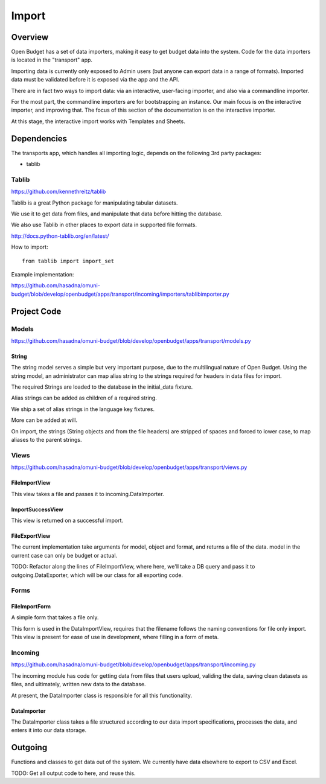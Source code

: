 Import
======

Overview
--------

Open Budget has a set of data importers, making it easy to get budget data into the system. Code for the data importers is located in the "transport" app.

Importing data is currently only exposed to Admin users (but anyone can export data in a range of formats). Imported data must be validated before it is exposed via the app and the API.

There are in fact two ways to import data: via an interactive, user-facing importer, and also via a commandline importer.

For the most part, the commandline importers are for bootstrapping an instance. Our main focus is on the interactive importer, and improving that. The focus of this section of the documentation is on the interactive importer.

At this stage, the interactive import works with Templates and Sheets.


Dependencies
------------

The transports app, which handles all importing logic, depends on the following 3rd party packages:

* tablib

Tablib
~~~~~~

https://github.com/kennethreitz/tablib

Tablib is a great Python package for manipulating tabular datasets.

We use it to get data from files, and manipulate that data before hitting the database.

We also use Tablib in other places to export data in supported file formats.

http://docs.python-tablib.org/en/latest/

How to import::

    from tablib import import_set

Example implementation:

https://github.com/hasadna/omuni-budget/blob/develop/openbudget/apps/transport/incoming/importers/tablibimporter.py

Project Code
------------

Models
~~~~~~

https://github.com/hasadna/omuni-budget/blob/develop/openbudget/apps/transport/models.py

String
++++++

The string model serves a simple but very important purpose, due to the multilingual nature of Open Budget. Using the string model, an administrator can map alias string to the strings required for headers in data files for import.

The required Strings are loaded to the database in the initial_data fixture.

Alias strings can be added as children of a required string.

We ship a set of alias strings in the language key fixtures.

More can be added at will.

On import, the strings (String objects and from the file headers) are stripped of spaces and forced to lower case, to map aliases to the parent strings.

Views
~~~~~

https://github.com/hasadna/omuni-budget/blob/develop/openbudget/apps/transport/views.py

FileImportView
++++++++++++++

This view takes a file and passes it to incoming.DataImporter.

ImportSuccessView
+++++++++++++++++

This view is returned on a successful import.

FileExportView
++++++++++++++

The current implementation take arguments for model, object and format, and returns a file of the data. model in the current case can only be budget or actual.

TODO: Refactor along the lines of FileImportView, where here, we'll take a DB query and pass it to outgoing.DataExporter, which will be our class for all exporting code.

Forms
~~~~~

FileImportForm
++++++++++++++

A simple form that takes a file only.

This form is used in the DataImportView, requires that the filename follows the naming conventions for file only import. This view is present for ease of use in development, where filling in a form of meta.

Incoming
~~~~~~~~

https://github.com/hasadna/omuni-budget/blob/develop/openbudget/apps/transport/incoming.py

The incoming module has code for getting data from files that users upload, validing the data, saving clean datasets as files, and ultimately, written new data to the database.

At present, the DataImporter class is responsible for all this functionality.

DataImporter
++++++++++++

The DataImporter class takes a file structured according to our data import specifications, processes the data, and enters it into our data storage.


Outgoing
--------

Functions and classes to get data out of the system. We currently have data elsewhere to export to CSV and Excel.

TODO: Get all output code to here, and reuse this.
